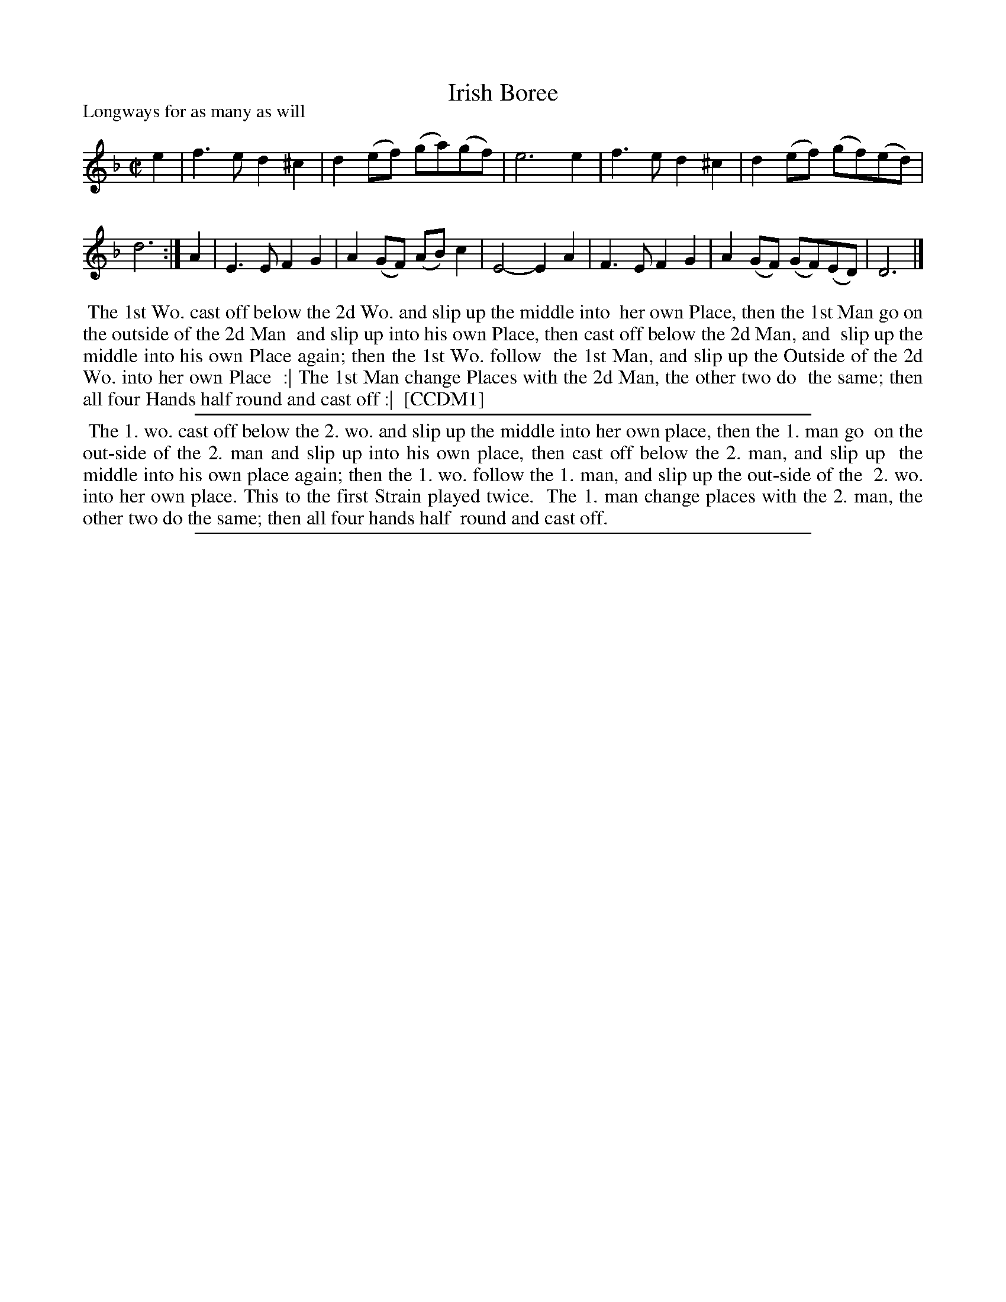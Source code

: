 X: 1
T: Irish Boree
P: Longways for as many as will
%R: reel, march
B: "The Compleat Country Dancing-Master" printed by John Walsh, London ca. 1740
S: 6: CCDM1 http://imslp.org/wiki/The_Compleat_Country_Dancing-Master_(Various) V.1 p.146 #198 (292)
B: "The Dancing-Master: Containing Directions and Tunes for Dancing" printed by W. Pearson for John Walsh, London ca. 1709
S: 7: DMDfD http://digital.nls.uk/special-collections-of-printed-music/pageturner.cfm?id=89751228 p.200
Z: 2013 John Chambers <jc:trillian.mit.edu>
N: Repeat sign added to match DMDfD instructions.
N: The tunes are identical, but the beaming is different.  DMDfD beams notes into quarter-notes; CCDM1 beams notes into half-notes.
M: C|
L: 1/8
K: Dm
% - - - - - - - - - - - - - - - - - - - - - - - - -
e2 |\
f3e d2^c2 | d2(ef) (ga)(gf) | e6 e2 |\
f3e d2^c2 | d2(ef) (gf)(ed) | d6 :|\
A2 |\
E3E F2G2 | A2(GF) (AB)c2 | E4- E2A2 |\
F3E F2G2 | A2(GF) (GF)(ED) | D6 |]
% - - - - - - - - - - - - - - - - - - - - - - - - -
%%begintext align
%% The 1st Wo. cast off below the 2d Wo. and slip up the middle into
%% her own Place, then the 1st Man go on the outside of the 2d Man
%% and slip up into his own Place, then cast off below the 2d Man, and
%% slip up the middle into his own Place again; then the 1st Wo. follow
%% the 1st Man, and slip up the Outside of the 2d Wo. into her own Place
%% :| The 1st Man change Places with the 2d Man, the other two do
%% the same; then all four Hands half round and cast off :|
%% [CCDM1]
%%endtext
% - - - - - - - - - - - - - - - - - - - - - - - - -
%%sep 1 1 500
%%begintext align
%%   The 1. wo. cast off below the 2. wo. and slip up the middle into her own place, then the 1. man go
%% on the out-side of the 2. man and slip up into his own place, then cast off below the 2. man, and slip up
%% the middle into his own place again; then the 1. wo. follow the 1. man, and slip up the out-side of the
%% 2. wo. into her own place.  This to the first Strain played twice.
%%   The 1. man change places with the 2. man, the other two do the same; then all four hands half
%% round and cast off.
%%endtext
%%sep 1 8 500
